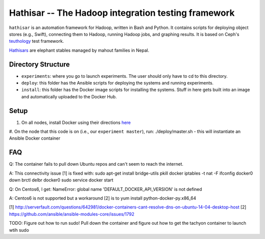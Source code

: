 ===================================================
Hathisar -- The Hadoop integration testing framework
===================================================

``hathisar`` is an automation framework for Hadoop, written in Bash and Python. It contains scripts for deploying object stores (e.g., Swift), connecting them to Hadoop, running Hadoop jobs, and graphing results. It is based on Ceph's `teuthology <https://github.com/ceph/teuthology>`__ test framework. 

`Hathisars <http://www.asesg.org/PDFfiles/Gajah/23-01-Glossary.pdf>`__ are elephant stables managed by mahout families in Nepal.

Directory Structure
========

- ``experiments``: where you go to launch experiments. The user should only have to cd to this directory.

- ``deploy``: this folder has the Ansible scripts for deploying the systems and running experiments.

- ``install``: this folder has the Docker image scripts for installing the systems. Stuff in here gets built into an image and automatically uploaded to the Docker Hub.

Setup
========

1. On all nodes, install Docker using their directions `here <https://docs.docker.com/installation/>`__
#. On the node that this code is on (i.e., our ``experiment master``), run: ./deploy/master.sh
- this will instantiate an Ansible Docker container

FAQ
========

Q: The container fails to pull down Ubuntu repos and can't seem to reach the internet.

A: This connectivity issue [1] is fixed with:
sudo apt-get install bridge-utils
pkill docker
iptables -t nat -F
ifconfig docker0 down
brctl delbr docker0
sudo service docker start


Q: On Centos6, I get:
NameError: global name 'DEFAULT_DOCKER_API_VERSION' is not defined

A: Centos6 is not supported but a workaround [2] is to yum install python-docker-py.x86_64

[1] http://serverfault.com/questions/642981/docker-containers-cant-resolve-dns-on-ubuntu-14-04-desktop-host
[2] https://github.com/ansible/ansible-modules-core/issues/1792


TODO: Figure out how to run sudo! Pull down the container and figure out how to get the tachyon container to launch wtih sudo
